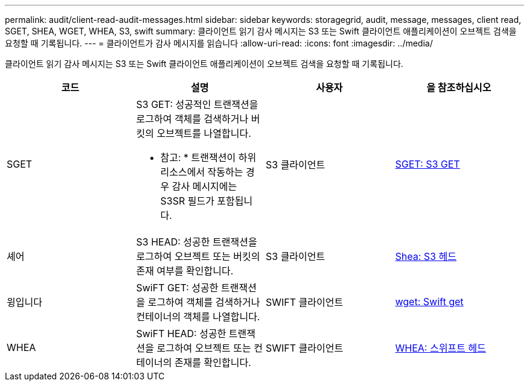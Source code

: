 ---
permalink: audit/client-read-audit-messages.html 
sidebar: sidebar 
keywords: storagegrid, audit, message, messages, client read, SGET, SHEA, WGET, WHEA, S3, swift 
summary: 클라이언트 읽기 감사 메시지는 S3 또는 Swift 클라이언트 애플리케이션이 오브젝트 검색을 요청할 때 기록됩니다. 
---
= 클라이언트가 감사 메시지를 읽습니다
:allow-uri-read: 
:icons: font
:imagesdir: ../media/


[role="lead"]
클라이언트 읽기 감사 메시지는 S3 또는 Swift 클라이언트 애플리케이션이 오브젝트 검색을 요청할 때 기록됩니다.

|===
| 코드 | 설명 | 사용자 | 을 참조하십시오 


 a| 
SGET
 a| 
S3 GET: 성공적인 트랜잭션을 로그하여 객체를 검색하거나 버킷의 오브젝트를 나열합니다.

* 참고: * 트랜잭션이 하위 리소스에서 작동하는 경우 감사 메시지에는 S3SR 필드가 포함됩니다.
 a| 
S3 클라이언트
 a| 
xref:sget-s3-get.adoc[SGET: S3 GET]



 a| 
셰어
 a| 
S3 HEAD: 성공한 트랜잭션을 로그하여 오브젝트 또는 버킷의 존재 여부를 확인합니다.
 a| 
S3 클라이언트
 a| 
xref:shea-s3-head.adoc[Shea: S3 헤드]



 a| 
윙입니다
 a| 
SwiFT GET: 성공한 트랜잭션을 로그하여 객체를 검색하거나 컨테이너의 객체를 나열합니다.
 a| 
SWIFT 클라이언트
 a| 
xref:wget-swift-get.adoc[wget: Swift get]



 a| 
WHEA
 a| 
SwiFT HEAD: 성공한 트랜잭션을 로그하여 오브젝트 또는 컨테이너의 존재를 확인합니다.
 a| 
SWIFT 클라이언트
 a| 
xref:whea-swift-head.adoc[WHEA: 스위프트 헤드]

|===